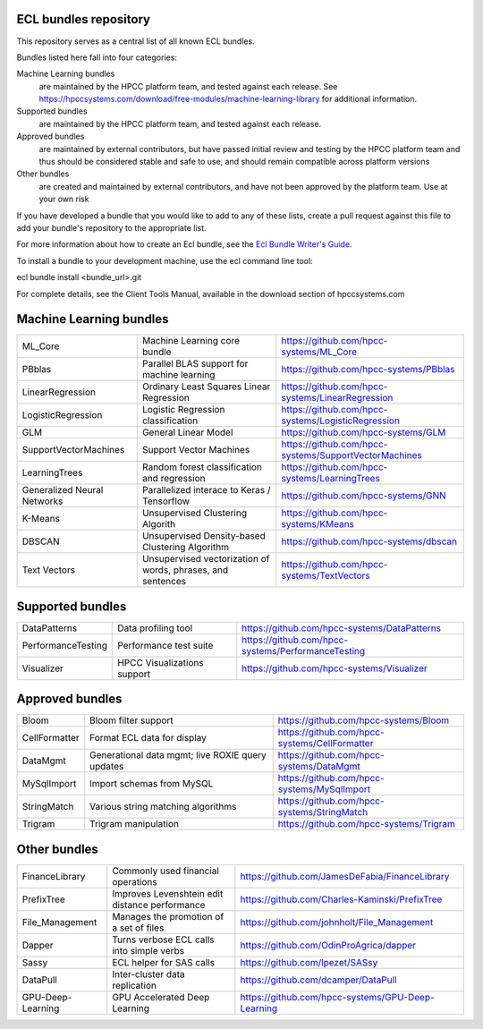 ECL bundles repository
======================

This repository serves as a central list of all known ECL bundles.

Bundles listed here fall into four categories:

Machine Learning bundles
  are maintained by the HPCC platform team, and tested against each release.
  See https://hpccsystems.com/download/free-modules/machine-learning-library
  for additional information.

Supported bundles
  are maintained by the HPCC platform team, and tested against each release.

Approved bundles
  are maintained by external contributors, but have passed initial review
  and testing by the HPCC platform team and thus should be considered stable and safe to
  use, and should remain compatible across platform versions

Other bundles
  are created and maintained by external contributors, and have not been
  approved by the platform team. Use at your own risk

If you have developed a bundle that you would like to add to any of these lists, create
a pull request against this file to add your bundle's repository to the appropriate list.

For more information about how to create an Ecl bundle, see the `Ecl Bundle Writer's Guide`_.

To install a bundle to your development machine, use the ecl command line tool:

ecl bundle install <bundle_url>.git

For complete details, see the Client Tools Manual, available in the download section of hpccsystems.com

.. _`Ecl Bundle Writer's Guide`: https://github.com/hpcc-systems/HPCC-Platform/blob/master/ecl/ecl-bundle/BUNDLES.rst

Machine Learning bundles
========================

+-----------------------------+-------------------------------------------------------------+-------------------------------------------------------+
| ML_Core                     | Machine Learning core bundle                                | https://github.com/hpcc-systems/ML_Core               |
+-----------------------------+-------------------------------------------------------------+-------------------------------------------------------+
| PBblas                      | Parallel BLAS support for machine learning                  | https://github.com/hpcc-systems/PBblas                |
+-----------------------------+-------------------------------------------------------------+-------------------------------------------------------+
| LinearRegression            | Ordinary Least Squares Linear Regression                    | https://github.com/hpcc-systems/LinearRegression      |
+-----------------------------+-------------------------------------------------------------+-------------------------------------------------------+
| LogisticRegression          | Logistic Regression classification                          | https://github.com/hpcc-systems/LogisticRegression    |
+-----------------------------+-------------------------------------------------------------+-------------------------------------------------------+
| GLM                         | General Linear Model                                        | https://github.com/hpcc-systems/GLM                   |
+-----------------------------+-------------------------------------------------------------+-------------------------------------------------------+
| SupportVectorMachines       | Support Vector Machines                                     | https://github.com/hpcc-systems/SupportVectorMachines |
+-----------------------------+-------------------------------------------------------------+-------------------------------------------------------+
| LearningTrees               | Random forest classification and regression                 | https://github.com/hpcc-systems/LearningTrees         |
+-----------------------------+-------------------------------------------------------------+-------------------------------------------------------+
| Generalized Neural Networks | Parallelized interace to Keras / Tensorflow                 | https://github.com/hpcc-systems/GNN                   |
+-----------------------------+-------------------------------------------------------------+-------------------------------------------------------+
| K-Means                     | Unsupervised Clustering Algorith                            | https://github.com/hpcc-systems/KMeans                |
+-----------------------------+-------------------------------------------------------------+-------------------------------------------------------+
| DBSCAN                      | Unsupervised Density-based Clustering Algorithm             | https://github.com/hpcc-systems/dbscan                |
+-----------------------------+-------------------------------------------------------------+-------------------------------------------------------+
| Text Vectors                | Unsupervised vectorization of words, phrases, and sentences | https://github.com/hpcc-systems/TextVectors           |
+-----------------------------+-------------------------------------------------------------+-------------------------------------------------------+

Supported bundles
=================

+-----------------------------+-------------------------------------------------------------+-------------------------------------------------------+
| DataPatterns                | Data profiling tool                                         | https://github.com/hpcc-systems/DataPatterns          |
+-----------------------------+-------------------------------------------------------------+-------------------------------------------------------+
| PerformanceTesting          | Performance test suite                                      | https://github.com/hpcc-systems/PerformanceTesting    |
+-----------------------------+-------------------------------------------------------------+-------------------------------------------------------+
| Visualizer                  | HPCC Visualizations support                                 | https://github.com/hpcc-systems/Visualizer            |
+-----------------------------+-------------------------------------------------------------+-------------------------------------------------------+

Approved bundles
================

+-----------------------+---------------------------------------------------+-------------------------------------------------------+
| Bloom                 | Bloom filter support                              | https://github.com/hpcc-systems/Bloom                 |
+-----------------------+---------------------------------------------------+-------------------------------------------------------+
| CellFormatter         | Format ECL data for display                       | https://github.com/hpcc-systems/CellFormatter         |
+-----------------------+---------------------------------------------------+-------------------------------------------------------+
| DataMgmt              | Generational data mgmt; live ROXIE query updates  | https://github.com/hpcc-systems/DataMgmt              |
+-----------------------+---------------------------------------------------+-------------------------------------------------------+
| MySqlImport           | Import schemas from MySQL                         | https://github.com/hpcc-systems/MySqlImport           |
+-----------------------+---------------------------------------------------+-------------------------------------------------------+
| StringMatch           | Various string matching algorithms                | https://github.com/hpcc-systems/StringMatch           |
+-----------------------+---------------------------------------------------+-------------------------------------------------------+
| Trigram               | Trigram manipulation                              | https://github.com/hpcc-systems/Trigram               |
+-----------------------+---------------------------------------------------+-------------------------------------------------------+

Other bundles
=============
+-----------------------+---------------------------------------------------+-------------------------------------------------------+
| FinanceLibrary        | Commonly used financial operations                | https://github.com/JamesDeFabia/FinanceLibrary        |
+-----------------------+---------------------------------------------------+-------------------------------------------------------+
| PrefixTree            | Improves Levenshtein edit distance performance    | https://github.com/Charles-Kaminski/PrefixTree        |
+-----------------------+---------------------------------------------------+-------------------------------------------------------+
| File_Management       | Manages the promotion of a set of files           | https://github.com/johnholt/File_Management           |
+-----------------------+---------------------------------------------------+-------------------------------------------------------+
| Dapper                | Turns verbose ECL calls into simple verbs         | https://github.com/OdinProAgrica/dapper               |
+-----------------------+---------------------------------------------------+-------------------------------------------------------+
| Sassy                 | ECL helper for SAS calls                          | https://github.com/lpezet/SASsy                       |
+-----------------------+---------------------------------------------------+-------------------------------------------------------+
| DataPull              | Inter-cluster data replication                    | https://github.com/dcamper/DataPull                   |
+-----------------------+---------------------------------------------------+-------------------------------------------------------+
| GPU-Deep-Learning     | GPU Accelerated Deep Learning                     | https://github.com/hpcc-systems/GPU-Deep-Learning     |
+-----------------------+---------------------------------------------------+-------------------------------------------------------+
